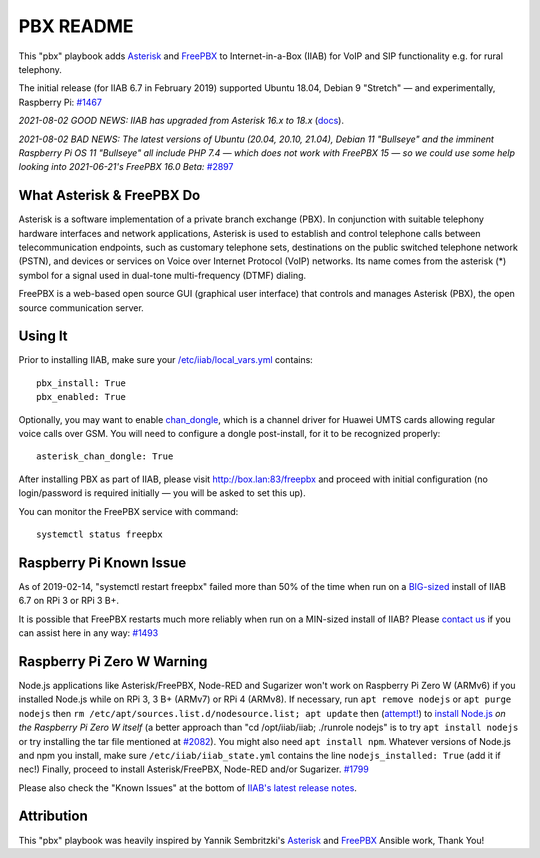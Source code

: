 ==========
PBX README
==========

This "pbx" playbook adds `Asterisk <https://asterisk.org/>`_ and `FreePBX <https://freepbx.org/>`_ to Internet-in-a-Box (IIAB) for VoIP and SIP functionality e.g. for rural telephony.

The initial release (for IIAB 6.7 in February 2019) supported Ubuntu 18.04, Debian 9 "Stretch" — and experimentally, Raspberry Pi: `#1467 <https://github.com/iiab/iiab/issues/1467>`_

*2021-08-02 GOOD NEWS: IIAB has upgraded from Asterisk 16.x to 18.x* (`docs <https://wiki.asterisk.org/wiki/display/AST/Asterisk+18+Documentation>`_).

*2021-08-02 BAD NEWS: The latest versions of Ubuntu (20.04, 20.10, 21.04), Debian 11 "Bullseye" and the imminent Raspberry Pi OS 11 "Bullseye" all include PHP 7.4 — which does not work with FreePBX 15 — so we could use some help looking into 2021-06-21's FreePBX 16.0 Beta:* `#2897 <https://github.com/iiab/iiab/issues/2897#issuecomment-891371536>`_

What Asterisk & FreePBX Do
--------------------------

Asterisk is a software implementation of a private branch exchange (PBX).  In conjunction with suitable telephony hardware interfaces and network applications, Asterisk is used to establish and control telephone calls between telecommunication endpoints, such as customary telephone sets, destinations on the public switched telephone network (PSTN), and devices or services on Voice over Internet Protocol (VoIP) networks.  Its name comes from the asterisk (*) symbol for a signal used in dual-tone multi-frequency (DTMF) dialing. 

FreePBX is a web-based open source GUI (graphical user interface) that controls and manages Asterisk (PBX), the open source communication server.

Using It
--------

Prior to installing IIAB, make sure your `/etc/iiab/local_vars.yml <http://wiki.laptop.org/go/IIAB/FAQ#What_is_local_vars.yml_and_how_do_I_customize_it.3F>`_ contains::

  pbx_install: True
  pbx_enabled: True

Optionally, you may want to enable `chan_dongle <https://github.com/wdoekes/asterisk-chan-dongle>`_, which is a channel driver for Huawei UMTS cards allowing regular voice calls over GSM.  You will need to configure a dongle post-install, for it to be recognized properly::

  asterisk_chan_dongle: True

After installing PBX as part of IIAB, please visit http://box.lan:83/freepbx and proceed with initial configuration (no login/password is required initially — you will be asked to set this up).

You can monitor the FreePBX service with command::

  systemctl status freepbx

Raspberry Pi Known Issue
------------------------

As of 2019-02-14, "systemctl restart freepbx" failed more than 50% of the time when run on a `BIG-sized <http://wiki.laptop.org/go/IIAB/FAQ#What_services_.28IIAB_apps.29_are_suggested_during_installation.3F>`_ install of IIAB 6.7 on RPi 3 or RPi 3 B+.

It is possible that FreePBX restarts much more reliably when run on a MIN-sized install of IIAB?  Please `contact us <http://wiki.laptop.org/go/IIAB/FAQ#What_are_the_best_places_for_community_support.3F>`_ if you can assist here in any way: `#1493 <https://github.com/iiab/iiab/issues/1493>`_

Raspberry Pi Zero W Warning
---------------------------

Node.js applications like Asterisk/FreePBX, Node-RED and Sugarizer won't work on Raspberry Pi Zero W (ARMv6) if you installed Node.js while on RPi 3, 3 B+ (ARMv7) or RPi 4 (ARMv8).  If necessary, run ``apt remove nodejs`` or ``apt purge nodejs`` then ``rm /etc/apt/sources.list.d/nodesource.list; apt update`` then (`attempt! <https://nodered.org/docs/hardware/raspberrypi#swapping-sd-cards>`_) to `install Node.js <https://github.com/iiab/iiab/blob/master/roles/nodejs/tasks/main.yml>`_ *on the Raspberry Pi Zero W itself* (a better approach than "cd /opt/iiab/iiab; ./runrole nodejs" is to try ``apt install nodejs`` or try installing the tar file mentioned at `#2082 <https://github.com/iiab/iiab/issues/2082#issuecomment-569344617>`_).  You might also need ``apt install npm``.  Whatever versions of Node.js and npm you install, make sure ``/etc/iiab/iiab_state.yml`` contains the line ``nodejs_installed: True`` (add it if nec!)  Finally, proceed to install Asterisk/FreePBX, Node-RED and/or Sugarizer.  `#1799 <https://github.com/iiab/iiab/issues/1799>`_

Please also check the "Known Issues" at the bottom of `IIAB's latest release notes <https://github.com/iiab/iiab/wiki#our-evolution>`_.

Attribution
-----------

This "pbx" playbook was heavily inspired by Yannik Sembritzki's `Asterisk <https://github.com/Yannik/ansible-role-asterisk>`_ and `FreePBX <https://github.com/Yannik/ansible-role-freepbx>`_ Ansible work, Thank You!
